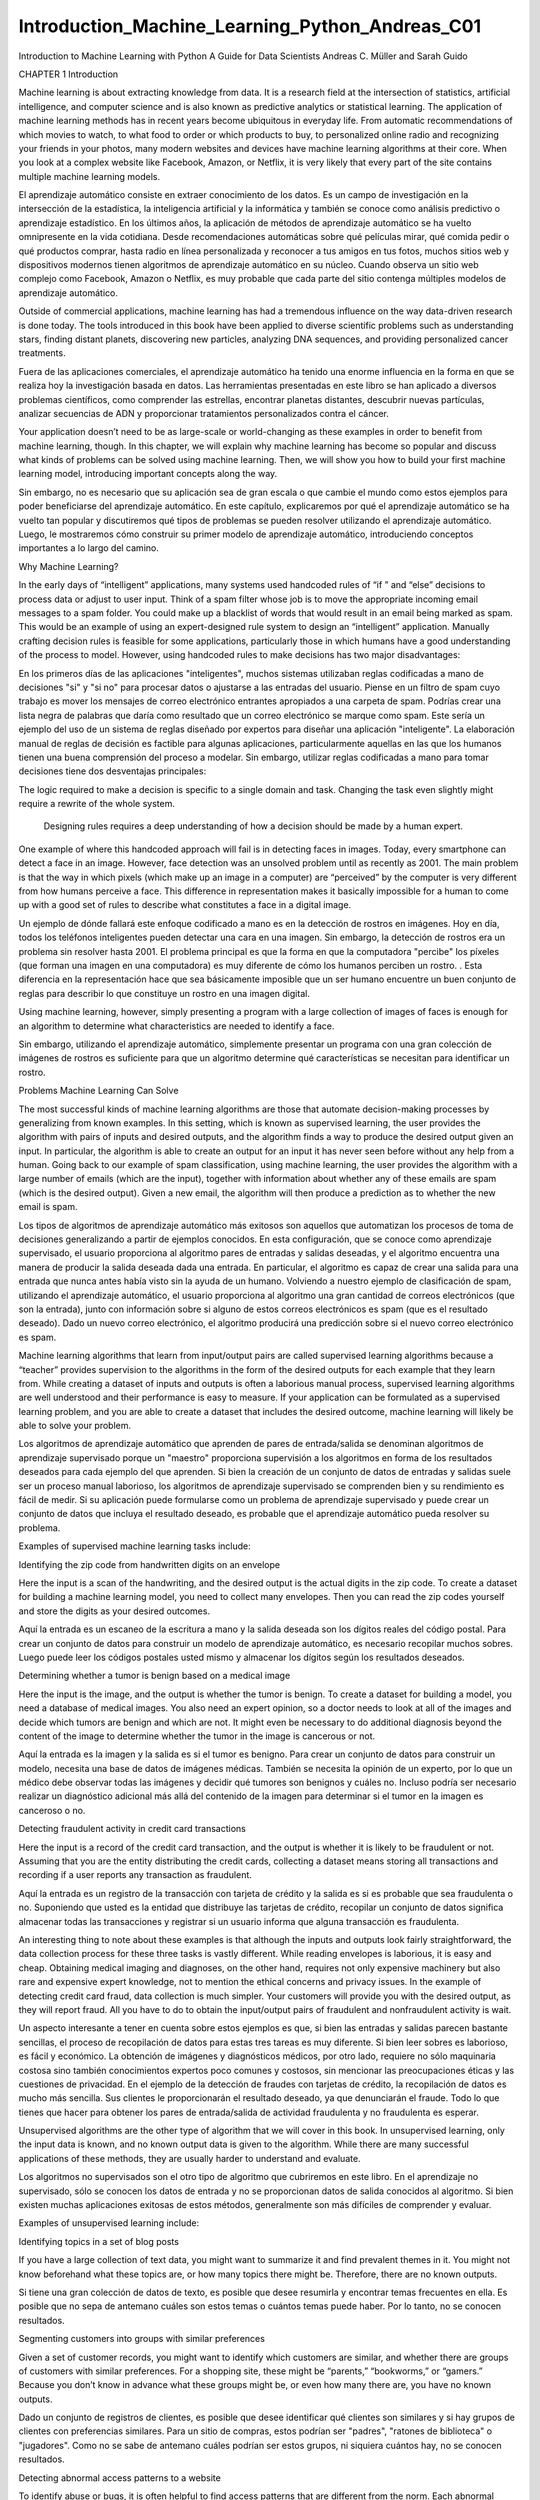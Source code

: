 Introduction_Machine_Learning_Python_Andreas_C01 	
================================================

Introduction to Machine Learning
with Python
A Guide for Data Scientists
Andreas C. Müller and Sarah Guido
			
			
		
CHAPTER 1
Introduction

Machine learning is about extracting knowledge from data. It is a research field at the intersection of statistics, artificial intelligence, and computer science and is also known as predictive analytics or statistical learning. The application of machine learning methods has in recent years become ubiquitous in everyday life. From automatic recommendations of which movies to watch, to what food to order or which products to buy, to personalized online radio and recognizing your friends in your photos, many modern websites and devices have machine learning algorithms at their core. When you look at a complex website like Facebook, Amazon, or Netflix, it is very likely that every part of the site contains multiple machine learning models.

El aprendizaje automático consiste en extraer conocimiento de los datos. Es un campo de investigación en la intersección de la estadística, la inteligencia artificial y la informática y también se conoce como análisis predictivo o aprendizaje estadístico. En los últimos años, la aplicación de métodos de aprendizaje automático se ha vuelto omnipresente en la vida cotidiana. Desde recomendaciones automáticas sobre qué películas mirar, qué comida pedir o qué productos comprar, hasta radio en línea personalizada y reconocer a tus amigos en tus fotos, muchos sitios web y dispositivos modernos tienen algoritmos de aprendizaje automático en su núcleo. Cuando observa un sitio web complejo como Facebook, Amazon o Netflix, es muy probable que cada parte del sitio contenga múltiples modelos de aprendizaje automático.


Outside of commercial applications, machine learning has had a tremendous influence on the way data-driven research is done today. The tools introduced in this book have been applied to diverse scientific problems such as understanding stars, finding distant planets, discovering new particles, analyzing DNA sequences, and providing personalized cancer treatments.

Fuera de las aplicaciones comerciales, el aprendizaje automático ha tenido una enorme influencia en la forma en que se realiza hoy la investigación basada en datos. Las herramientas presentadas en este libro se han aplicado a diversos problemas científicos, como comprender las estrellas, encontrar planetas distantes, descubrir nuevas partículas, analizar secuencias de ADN y proporcionar tratamientos personalizados contra el cáncer.


Your application doesn’t need to be as large-scale or world-changing as these examples in order to benefit from machine learning, though. In this chapter, we will explain why machine learning has become so popular and discuss what kinds of problems can be solved using machine learning. Then, we will show you how to build your first machine learning model, introducing important concepts along the way. 

Sin embargo, no es necesario que su aplicación sea de gran escala o que cambie el mundo como estos ejemplos para poder beneficiarse del aprendizaje automático. En este capítulo, explicaremos por qué el aprendizaje automático se ha vuelto tan popular y discutiremos qué tipos de problemas se pueden resolver utilizando el aprendizaje automático. Luego, le mostraremos cómo construir su primer modelo de aprendizaje automático, introduciendo conceptos importantes a lo largo del camino.


Why Machine Learning?

In the early days of “intelligent” applications, many systems used handcoded rules of “if ” and “else” decisions to process data or adjust to user input. Think of a spam filter whose job is to move the appropriate incoming email messages to a spam folder. You could make up a blacklist of words that would result in an email being marked as spam. This would be an example of using an expert-designed rule system to design an “intelligent” application. Manually crafting decision rules is feasible for some applications, particularly those in which humans have a good understanding of the process to model. However, using handcoded rules to make decisions has two major disadvantages:

En los primeros días de las aplicaciones "inteligentes", muchos sistemas utilizaban reglas codificadas a mano de decisiones "si" y "si no" para procesar datos o ajustarse a las entradas del usuario. Piense en un filtro de spam cuyo trabajo es mover los mensajes de correo electrónico entrantes apropiados a una carpeta de spam. Podrías crear una lista negra de palabras que daría como resultado que un correo electrónico se marque como spam. Este sería un ejemplo del uso de un sistema de reglas diseñado por expertos para diseñar una aplicación "inteligente". La elaboración manual de reglas de decisión es factible para algunas aplicaciones, particularmente aquellas en las que los humanos tienen una buena comprensión del proceso a modelar. Sin embargo, utilizar reglas codificadas a mano para tomar decisiones tiene dos desventajas principales:


The logic required to make a decision is specific to a single domain and task. Changing the task even slightly might require a rewrite of the whole system.

 Designing rules requires a deep understanding of how a decision should be made by a human expert.

One example of where this handcoded approach will fail is in detecting faces in images. Today, every smartphone can detect a face in an image. However, face detection was an unsolved problem until as recently as 2001. The main problem is that the way in which pixels (which make up an image in a computer) are “perceived” by the computer is very different from how humans perceive a face. This difference in representation makes it basically impossible for a human to come up with a good set of rules to describe what constitutes a face in a digital image.

Un ejemplo de dónde fallará este enfoque codificado a mano es en la detección de rostros en imágenes. Hoy en día, todos los teléfonos inteligentes pueden detectar una cara en una imagen. Sin embargo, la detección de rostros era un problema sin resolver hasta 2001. El problema principal es que la forma en que la computadora "percibe" los píxeles (que forman una imagen en una computadora) es muy diferente de cómo los humanos perciben un rostro. . Esta diferencia en la representación hace que sea básicamente imposible que un ser humano encuentre un buen conjunto de reglas para describir lo que constituye un rostro en una imagen digital.


Using machine learning, however, simply presenting a program with a large collection of images of faces is enough for an algorithm to determine what characteristics are needed to identify a face.

Sin embargo, utilizando el aprendizaje automático, simplemente presentar un programa con una gran colección de imágenes de rostros es suficiente para que un algoritmo determine qué características se necesitan para identificar un rostro.


Problems Machine Learning Can Solve

The most successful kinds of machine learning algorithms are those that automate decision-making processes by generalizing from known examples. In this setting, which is known as supervised learning, the user provides the algorithm with pairs of inputs and desired outputs, and the algorithm finds a way to produce the desired output given an input. In particular, the algorithm is able to create an output for an input it has never seen before without any help from a human. Going back to our example of spam classification, using machine learning, the user provides the algorithm with a large number of emails (which are the input), together with information about whether any of these emails are spam (which is the desired output). Given a new email, the algorithm will then produce a prediction as to whether the new email is spam.

Los tipos de algoritmos de aprendizaje automático más exitosos son aquellos que automatizan los procesos de toma de decisiones generalizando a partir de ejemplos conocidos. En esta configuración, que se conoce como aprendizaje supervisado, el usuario proporciona al algoritmo pares de entradas y salidas deseadas, y el algoritmo encuentra una manera de producir la salida deseada dada una entrada. En particular, el algoritmo es capaz de crear una salida para una entrada que nunca antes había visto sin la ayuda de un humano. Volviendo a nuestro ejemplo de clasificación de spam, utilizando el aprendizaje automático, el usuario proporciona al algoritmo una gran cantidad de correos electrónicos (que son la entrada), junto con información sobre si alguno de estos correos electrónicos es spam (que es el resultado deseado). Dado un nuevo correo electrónico, el algoritmo producirá una predicción sobre si el nuevo correo electrónico es spam.


Machine learning algorithms that learn from input/output pairs are called supervised learning algorithms because a “teacher” provides supervision to the algorithms in the form of the desired outputs for each example that they learn from. While creating a dataset of inputs and outputs is often a laborious manual process, supervised learning algorithms are well understood and their performance is easy to measure. If your application can be formulated as a supervised learning problem, and you are able to create a dataset that includes the desired outcome, machine learning will likely be able to solve your problem.

Los algoritmos de aprendizaje automático que aprenden de pares de entrada/salida se denominan algoritmos de aprendizaje supervisado porque un "maestro" proporciona supervisión a los algoritmos en forma de los resultados deseados para cada ejemplo del que aprenden. Si bien la creación de un conjunto de datos de entradas y salidas suele ser un proceso manual laborioso, los algoritmos de aprendizaje supervisado se comprenden bien y su rendimiento es fácil de medir. Si su aplicación puede formularse como un problema de aprendizaje supervisado y puede crear un conjunto de datos que incluya el resultado deseado, es probable que el aprendizaje automático pueda resolver su problema.


Examples of supervised machine learning tasks include:

Identifying the zip code from handwritten digits on an envelope 

Here the input is a scan of the handwriting, and the desired output is the actual digits in the zip code. To create a dataset for building a machine learning model, you need to collect many envelopes. Then you can read the zip codes yourself and store the digits as your desired outcomes.

Aquí la entrada es un escaneo de la escritura a mano y la salida deseada son los dígitos reales del código postal. Para crear un conjunto de datos para construir un modelo de aprendizaje automático, es necesario recopilar muchos sobres. Luego puede leer los códigos postales usted mismo y almacenar los dígitos según los resultados deseados.


Determining whether a tumor is benign based on a medical image 

Here the input is the image, and the output is whether the tumor is benign. To create a dataset for building a model, you need a database of medical images. You also need an expert opinion, so a doctor needs to look at all of the images and decide which tumors are benign and which are not. It might even be necessary to do additional diagnosis beyond the content of the image to determine whether the tumor in the image is cancerous or not.

Aquí la entrada es la imagen y la salida es si el tumor es benigno. Para crear un conjunto de datos para construir un modelo, necesita una base de datos de imágenes médicas. También se necesita la opinión de un experto, por lo que un médico debe observar todas las imágenes y decidir qué tumores son benignos y cuáles no. Incluso podría ser necesario realizar un diagnóstico adicional más allá del contenido de la imagen para determinar si el tumor en la imagen es canceroso o no.


Detecting fraudulent activity in credit card transactions

Here the input is a record of the credit card transaction, and the output is whether it is likely to be fraudulent or not. Assuming that you are the entity distributing the credit cards, collecting a dataset means storing all transactions and recording if a user reports any transaction as fraudulent.

Aquí la entrada es un registro de la transacción con tarjeta de crédito y la salida es si es probable que sea fraudulenta o no. Suponiendo que usted es la entidad que distribuye las tarjetas de crédito, recopilar un conjunto de datos significa almacenar todas las transacciones y registrar si un usuario informa que alguna transacción es fraudulenta.


An interesting thing to note about these examples is that although the inputs and outputs look fairly straightforward, the data collection process for these three tasks is vastly different. While reading envelopes is laborious, it is easy and cheap. Obtaining medical imaging and diagnoses, on the other hand, requires not only expensive machinery but also rare and expensive expert knowledge, not to mention the ethical concerns and privacy issues. In the example of detecting credit card fraud, data collection is much simpler. Your customers will provide you with the desired output, as they will report fraud. All you have to do to obtain the input/output pairs of fraudulent and nonfraudulent activity is wait.

Un aspecto interesante a tener en cuenta sobre estos ejemplos es que, si bien las entradas y salidas parecen bastante sencillas, el proceso de recopilación de datos para estas tres tareas es muy diferente. Si bien leer sobres es laborioso, es fácil y económico. La obtención de imágenes y diagnósticos médicos, por otro lado, requiere no sólo maquinaria costosa sino también conocimientos expertos poco comunes y costosos, sin mencionar las preocupaciones éticas y las cuestiones de privacidad. En el ejemplo de la detección de fraudes con tarjetas de crédito, la recopilación de datos es mucho más sencilla. Sus clientes le proporcionarán el resultado deseado, ya que denunciarán el fraude. Todo lo que tienes que hacer para obtener los pares de entrada/salida de actividad fraudulenta y no fraudulenta es esperar.


Unsupervised algorithms are the other type of algorithm that we will cover in this book. In unsupervised learning, only the input data is known, and no known output data is given to the algorithm. While there are many successful applications of these methods, they are usually harder to understand and evaluate.

Los algoritmos no supervisados ​​son el otro tipo de algoritmo que cubriremos en este libro. En el aprendizaje no supervisado, sólo se conocen los datos de entrada y no se proporcionan datos de salida conocidos al algoritmo. Si bien existen muchas aplicaciones exitosas de estos métodos, generalmente son más difíciles de comprender y evaluar.


Examples of unsupervised learning include:

Identifying topics in a set of blog posts

If you have a large collection of text data, you might want to summarize it and find prevalent themes in it. You might not know beforehand what these topics are, or how many topics there might be. Therefore, there are no known outputs.

Si tiene una gran colección de datos de texto, es posible que desee resumirla y encontrar temas frecuentes en ella. Es posible que no sepa de antemano cuáles son estos temas o cuántos temas puede haber. Por lo tanto, no se conocen resultados.


Segmenting customers into groups with similar preferences

Given a set of customer records, you might want to identify which customers are similar, and whether there are groups of customers with similar preferences. For a shopping site, these might be “parents,” “bookworms,” or “gamers.” Because you don’t know in advance what these groups might be, or even how many there are, you have no known outputs.

Dado un conjunto de registros de clientes, es posible que desee identificar qué clientes son similares y si hay grupos de clientes con preferencias similares. Para un sitio de compras, estos podrían ser "padres", "ratones de biblioteca" o "jugadores". Como no se sabe de antemano cuáles podrían ser estos grupos, ni siquiera cuántos hay, no se conocen resultados.


Detecting abnormal access patterns to a website

To identify abuse or bugs, it is often helpful to find access patterns that are different from the norm. Each abnormal pattern might be very different, and you might not have any recorded instances of abnormal behavior. Because in this example you only observe traffic, and you don’t know what constitutes normal and abnormal behavior, this is an unsupervised problem.

Para identificar abusos o errores, suele resultar útil encontrar patrones de acceso que sean diferentes de la norma. Cada patrón anormal puede ser muy diferente y es posible que no tenga ningún caso registrado de comportamiento anormal. Debido a que en este ejemplo sólo observa el tráfico y no sabe qué constituye un comportamiento normal y anormal, se trata de un problema no supervisado.


For both supervised and unsupervised learning tasks, it is important to have a representation of your input data that a computer can understand. Often it is helpful to think of your data as a table. Each data point that you want to reason about (each email, each customer, each transaction) is a row, and each property that describes that data point (say, the age of a customer or the amount or location of a transaction) is a column. You might describe users by their age, their gender, when they created an account, and how often they have bought from your online shop. You might describe the image of a tumor by the grayscale values of each pixel, or maybe by using the size, shape, and color of the tumor.

Tanto para las tareas de aprendizaje supervisadas como para las no supervisadas, es importante tener una representación de los datos de entrada que una computadora pueda entender. A menudo resulta útil pensar en los datos como una tabla. Cada punto de datos sobre el que desea razonar (cada correo electrónico, cada cliente, cada transacción) es una fila, y cada propiedad que describe ese punto de datos (por ejemplo, la edad de un cliente o el monto o ubicación de una transacción) es una columna. Puede describir a los usuarios por su edad, sexo, cuándo crearon una cuenta y con qué frecuencia compraron en su tienda en línea. Podría describir la imagen de un tumor mediante los valores de escala de grises de cada píxel, o tal vez utilizando el tamaño, la forma y el color del tumor.


Each entity or row here is known as a sample (or data point) in machine learning, while the columns—the properties that describe these entities—are called features.

Cada entidad o fila aquí se conoce como muestra (o punto de datos) en el aprendizaje automático, mientras que las columnas (las propiedades que describen estas entidades) se denominan características.


Later in this book we will go into more detail on the topic of building a good representation of your data, which is called feature extraction or feature engineering. You should keep in mind, however, that no machine learning algorithm will be able to make a prediction on data for which it has no information. For example, if the only feature that you have for a patient is their last name, no algorithm will be able to predict their gender. This information is simply not contained in your data. If you add another feature that contains the patient’s first name, you will have much better luck, as it is often possible to tell the gender by a person’s first name.

Más adelante en este libro entraremos en más detalles sobre el tema de crear una buena representación de sus datos, lo que se denomina extracción de características o ingeniería de características. Sin embargo, debes tener en cuenta que ningún algoritmo de aprendizaje automático podrá hacer una predicción sobre datos de los que no tiene información. Por ejemplo, si la única característica que tiene para un paciente es su apellido, ningún algoritmo podrá predecir su sexo. Esta información simplemente no está contenida en sus datos. Si agrega otra característica que contenga el nombre del paciente, tendrá mucha mejor suerte, ya que a menudo es posible saber el género por el nombre de una persona.


Knowing Your Task and Knowing Your Data

Quite possibly the most important part in the machine learning process is understanding the data you are working with and how it relates to the task you want to solve. It will not be effective to randomly choose an algorithm and throw your data at it. It is necessary to understand what is going on in your dataset before you begin building a model. Each algorithm is different in terms of what kind of data and what problem setting it works best for. While you are building a machine learning solution, you should answer, or at least keep in mind, the following questions:

Posiblemente la parte más importante del proceso de aprendizaje automático sea comprender los datos con los que está trabajando y cómo se relacionan con la tarea que desea resolver. No será efectivo elegir un algoritmo al azar y arrojarle sus datos. Es necesario comprender qué sucede en su conjunto de datos antes de comenzar a construir un modelo. Cada algoritmo es diferente en términos de qué tipo de datos y para qué configuración de problema funciona mejor. Mientras crea una solución de aprendizaje automático, debe responder, o al menos tener en cuenta, las siguientes preguntas:


• What question(s) am I trying to answer? Do I think the data collected can answer that question?

• What is the best way to phrase my question(s) as a machine learning problem?

• Have I collected enough data to represent the problem I want to solve?

• What features of the data did I extract, and will these enable the right predictions?

• How will I measure success in my application?

• How will the machine learning solution interact with other parts of my research or business product?

In a larger context, the algorithms and methods in machine learning are only one part of a greater process to solve a particular problem, and it is good to keep the big picture in mind at all times. Many people spend a lot of time building complex machine learning solutions, only to find out they don’t solve the right problem.

En un contexto más amplio, los algoritmos y métodos del aprendizaje automático son solo una parte de un proceso mayor para resolver un problema particular, y es bueno tener presente el panorama general en todo momento. Muchas personas dedican mucho tiempo a crear soluciones complejas de aprendizaje automático, sólo para descubrir que no resuelven el problema correcto.


When going deep into the technical aspects of machine learning (as we will in this book), it is easy to lose sight of the ultimate goals. While we will not discuss the questions listed here in detail, we still encourage you to keep in mind all the assumptions that you might be making, explicitly or implicitly, when you start building machine learning models.

Al profundizar en los aspectos técnicos del aprendizaje automático (como lo haremos en este libro), es fácil perder de vista los objetivos finales. Si bien no discutiremos las preguntas enumeradas aquí en detalle, le recomendamos que tenga en cuenta todas las suposiciones que podría estar haciendo, explícita o implícitamente, cuando comience a crear modelos de aprendizaje automático.


Why Python?

Python has become the lingua franca for many data science applications. It combines the power of general-purpose programming languages with the ease of use of domain-specific scripting languages like MATLAB or R. Python has libraries for data loading, visualization, statistics, natural language processing, image processing, and more. This vast toolbox provides data scientists with a large array of general- and special-purpose functionality. One of the main advantages of using Python is the ability to interact directly with the code, using a terminal or other tools like the Jupyter Notebook, which we’ll look at shortly. Machine learning and data analysis are fundamentally iterative processes, in which the data drives the analysis. It is essential for these processes to have tools that allow quick iteration and easy interaction.

Python se ha convertido en la lengua franca de muchas aplicaciones de ciencia de datos. Combina el poder de los lenguajes de programación de propósito general con la facilidad de uso de lenguajes de programación de dominios específicos como MATLAB o R. Python tiene bibliotecas para carga de datos, visualización, estadísticas, procesamiento de lenguaje natural, procesamiento de imágenes y más. Esta amplia caja de herramientas proporciona a los científicos de datos una amplia gama de funciones generales y especiales. Una de las principales ventajas de usar Python es la capacidad de interactuar directamente con el código, usando una terminal u otras herramientas como Jupyter Notebook, que veremos en breve. El aprendizaje automático y el análisis de datos son procesos fundamentalmente iterativos, en los que los datos impulsan el análisis. Es fundamental que estos procesos cuenten con herramientas que permitan una rápida iteración y una fácil interacción.


As a general-purpose programming language, Python also allows for the creation of complex graphical user interfaces (GUIs) and web services, and for integration into existing systems.

Como lenguaje de programación de propósito general, Python también permite la creación de interfaces gráficas de usuario (GUI) y servicios web complejos, y la integración en sistemas existentes.


scikit-learn

scikit-learn is an open source project, meaning that it is free to use and distribute, and anyone can easily obtain the source code to see what is going on behind the scenes. The scikit-learn project is constantly being developed and improved, and it has a very active user community. It contains a number of state-of-the-art machine learning algorithms, as well as comprehensive documentation about each algorithm. scikit-learn is a very popular tool, and the most prominent Python library for machine learning. It is widely used in industry and academia, and a wealth of tutorials and code snippets are available online. scikit-learn works well with a number of other scientific Python tools, which we will discuss later in this chapter.

scikit-learn es un proyecto de código abierto, lo que significa que su uso y distribución son gratuitos, y cualquiera puede obtener fácilmente el código fuente para ver qué sucede detrás de escena. El proyecto scikit-learn se desarrolla y mejora constantemente y cuenta con una comunidad de usuarios muy activa. Contiene una serie de algoritmos de aprendizaje automático de última generación, así como documentación completa sobre cada algoritmo. scikit-learn es una herramienta muy popular y la biblioteca de Python más destacada para el aprendizaje automático. Se utiliza ampliamente en la industria y el mundo académico, y hay una gran cantidad de tutoriales y fragmentos de código disponibles en línea. scikit-learn funciona bien con otras herramientas científicas de Python, que discutiremos más adelante en este capítulo.


While reading this, we recommend that you also browse the scikit-learn user guide and API documentation for additional details on and many more options for each algorithm. The online documentation is very thorough, and this book will provide you with all the prerequisites in machine learning to understand it in detail.

Mientras lee esto, le recomendamos que también consulte la guía del usuario de scikit-learn y la documentación de la API para obtener detalles adicionales y muchas más opciones para cada algoritmo. La documentación en línea es muy completa y este libro le proporcionará todos los requisitos previos del aprendizaje automático para comprenderlo en detalle.


Installing scikit-learn

scikit-learn depends on two other Python packages, NumPy and SciPy. For plotting and interactive development, you should also install matplotlib, IPython, and the Jupyter Notebook. We recommend using one of the following prepackaged Python distributions, which will provide the necessary packages:

scikit-learn depende de otros dos paquetes de Python, NumPy y SciPy. Para el trazado y el desarrollo interactivo, también debe instalar matplotlib, IPython y Jupyter Notebook. Recomendamos utilizar una de las siguientes distribuciones de Python empaquetadas, que proporcionarán los paquetes necesarios:


Anaconda

A Python distribution made for large-scale data processing, predictive analytics, and scientific computing. Anaconda comes with NumPy, SciPy, matplotlib, pandas, IPython, Jupyter Notebook, and scikit-learn. Available on Mac OS, Windows, and Linux, it is a very convenient solution and is the one we suggest for people without an existing installation of the scientific Python packages. Anaconda now also includes the commercial Intel MKL library for free. Using MKL (which is done automatically when Anaconda is installed) can give significant speed improvements for many algorithms in scikit-learn.

Una distribución de Python creada para el procesamiento de datos a gran escala, análisis predictivo e informática científica. Anaconda viene con NumPy, SciPy, matplotlib, pandas, IPython, Jupyter Notebook y scikit-learn. Disponible en Mac OS, Windows y Linux, es una solución muy conveniente y es la que sugerimos para las personas que no tienen una instalación existente de los paquetes científicos de Python. Anaconda ahora también incluye la biblioteca comercial Intel MKL de forma gratuita. El uso de MKL (que se realiza automáticamente cuando se instala Anaconda) puede brindar mejoras de velocidad significativas para muchos algoritmos en scikit-learn.


Enthought Canopy

Another Python distribution for scientific computing. This comes with NumPy, SciPy, matplotlib, pandas, and IPython, but the free version does not come with scikit-learn. If you are part of an academic, degree-granting institution, you can request an academic license and get free access to the paid subscription version of Enthought Canopy. Enthought Canopy is available for Python 2.7.x, and works on Mac OS, Windows, and Linux.

Otra distribución de Python para informática científica. Viene con NumPy, SciPy, matplotlib, pandas e IPython, pero la versión gratuita no viene con scikit-learn. Si forma parte de una institución académica que otorga títulos, puede solicitar una licencia académica y obtener acceso gratuito a la versión de suscripción paga de Enthink Canopy. Enthink Canopy está disponible para Python 2.7.x y funciona en Mac OS, Windows y Linux.


Python(x,y)

A free Python distribution for scientific computing, specifically for Windows. Python(x,y) comes with NumPy, SciPy, matplotlib, pandas, IPython, and scikit-learn.

If you already have a Python installation set up, you can use pip to install all of these packages:

$ pip install numpy scipy matplotlib ipython scikit-learn pandas pillow

For the tree visualizations in Chapter 2, you also need the graphviz packages; see the accompanying code for instructions.

Essential Libraries and Tools

Understanding what scikit-learn is and how to use it is important, but there are a few other libraries that will enhance your experience. scikit-learn is built on top of the NumPy and SciPy scientific Python libraries. In addition to NumPy and SciPy, we will be using pandas and matplotlib. We will also introduce the Jupyter Notebook, which is a browser-based interactive programming environment. Briefly, here is what you should know about these tools in order to get the most out of scikit-learn.1

Es importante comprender qué es scikit-learn y cómo usarlo, pero existen algunas otras bibliotecas que mejorarán su experiencia. scikit-learn se basa en las bibliotecas científicas de Python NumPy y SciPy. Además de NumPy y SciPy, usaremos pandas y matplotlib. También presentaremos Jupyter Notebook, que es un entorno de programación interactivo basado en navegador. Brevemente, esto es lo que debe saber sobre estas herramientas para aprovechar al máximo scikit-learn.1


Jupyter Notebook

The Jupyter Notebook is an interactive environment for running code in the browser. It is a great tool for exploratory data analysis and is widely used by data scientists. While the Jupyter Notebook supports many programming languages, we only need the Python support. The Jupyter Notebook makes it easy to incorporate code, text, and images, and all of this book was in fact written as a Jupyter Notebook. All of the code examples we include can be downloaded from GitHub.

Jupyter Notebook es un entorno interactivo para ejecutar código en el navegador. Es una gran herramienta para el análisis de datos exploratorio y es ampliamente utilizada por los científicos de datos. Si bien Jupyter Notebook admite muchos lenguajes de programación, solo necesitamos compatibilidad con Python. Jupyter Notebook facilita la incorporación de código, texto e imágenes y, de hecho, todo este libro fue escrito como un Jupyter Notebook. Todos los ejemplos de código que incluimos se pueden descargar desde GitHub.



NumPy

NumPy is one of the fundamental packages for scientific computing in Python. It contains functionality for multidimensional arrays, high-level mathematical functions such as linear algebra operations and the Fourier transform, and pseudorandom number generators.

NumPy es uno de los paquetes fundamentales para la informática científica en Python. Contiene funcionalidad para matrices multidimensionales, funciones matemáticas de alto nivel como operaciones de álgebra lineal y la transformada de Fourier, y generadores de números pseudoaleatorios.


In scikit-learn, the NumPy array is the fundamental data structure. scikit-learn takes in data in the form of NumPy arrays. Any data you’re using will have to be converted to a NumPy array. The core functionality of NumPy is the ndarray class, a multidimensional (n-dimensional) array. All elements of the array must be of the same type. A NumPy array looks like this:

En scikit-learn, la matriz NumPy es la estructura de datos fundamental. scikit-learn toma datos en forma de matrices NumPy. Cualquier dato que esté utilizando deberá convertirse a una matriz NumPy. La funcionalidad principal de NumPy es la clase ndarray, una matriz multidimensional (n-dimensional). Todos los elementos de la matriz deben ser del mismo tipo. Una matriz NumPy se ve así:


1 If you are unfamiliar with NumPy or matplotlib, we recommend reading the first chapter of the SciPy Lecture Notes.

In[1]:

import numpy as np
x = np.array([[1, 2, 3], [4, 5, 6]])
print("x:\n{}".format(x))

Out[1]:
x:
[[1 2 3]
[4 5 6]]

We will be using NumPy a lot in this book, and we will refer to objects of the NumPy ndarray class as “NumPy arrays” or just “arrays.”

Usaremos mucho NumPy en este libro y nos referiremos a los objetos de la clase ndarray NumPy como "matrices NumPy" o simplemente "matrices".


SciPy

SciPy is a collection of functions for scientific computing in Python. It provides, among other functionality, advanced linear algebra routines, mathematical function optimization, signal processing, special mathematical functions, and statistical distributions. scikit-learn draws from SciPy’s collection of functions for implementing its algorithms. The most important part of SciPy for us is scipy.sparse: this provides sparse matrices, which are another representation that is used for data in scikit-learn. Sparse matrices are used whenever we want to store a 2D array that contains mostly zeros:

SciPy es una colección de funciones para informática científica en Python. Proporciona, entre otras funciones, rutinas avanzadas de álgebra lineal, optimización de funciones matemáticas, procesamiento de señales, funciones matemáticas especiales y distribuciones estadísticas. scikit-learn se basa en la colección de funciones de SciPy para implementar sus algoritmos. La parte más importante de SciPy para nosotros es scipy.sparse: proporciona matrices dispersas, que son otra representación que se utiliza para los datos en scikit-learn. Las matrices dispersas se utilizan siempre que queremos almacenar una matriz 2D que contiene principalmente ceros:


In[2]:
from scipy import sparse
# Create a 2D NumPy array with a diagonal of ones, and zeros everywhere else
eye = np.eye(4)
print("NumPy array:\n{}".format(eye))

Out[2]:
NumPy array:
[[ 1. 0. 0.
[ 0. 1. 0.
[ 0. 0. 1.
[ 0. 0. 0.
0.]
0.]
0.]
1.]]

In[3]:
# Convert the NumPy array to a SciPy sparse matrix in CSR format
# Only the nonzero entries are stored
sparse_matrix = sparse.csr_matrix(eye)
print("\nSciPy sparse CSR matrix:\n{}".format(sparse_matrix))

Out[3]:
SciPy sparse CSR matrix:
(0, 0)
1.0
(1, 1)
1.0
(2, 2)
1.0
(3, 3)
1.0

Usually it is not possible to create dense representations of sparse data (as they would not fit into memory), so we need to create sparse representations directly. Here is a way to create the same sparse matrix as before, using the COO format:

Normalmente no es posible crear representaciones densas de datos dispersos (ya que no caben en la memoria), por lo que necesitamos crear representaciones dispersas directamente. Aquí hay una manera de crear la misma matriz dispersa que antes, usando el formato COO:


In[4]:
data = np.ones(4)
row_indices = np.arange(4)
col_indices = np.arange(4)
eye_coo = sparse.coo_matrix((data, (row_indices, col_indices)))
print("COO representation:\n{}".format(eye_coo))

Out[4]:
COO representation:
(0, 0)
1.0
(1, 1)
1.0
(2, 2)
1.0
(3, 3)
1.0

More details on SciPy sparse matrices can be found in the SciPy Lecture Notes. 

matplotlib

matplotlib is the primary scientific plotting library in Python. It provides functions for making publication-quality visualizations such as line charts, histograms, scatter plots, and so on. Visualizing your data and different aspects of your analysis can give you important insights, and we will be using matplotlib for all our visualizations. When working inside the Jupyter Notebook, you can show figures directly in the browser by using the %matplotlib notebook and %matplotlib inline commands. We recommend using %matplotlib notebook, which provides an interactive environment (though we are using %matplotlib inline to produce this book). For example, this code produces the plot in Figure 1-1:

matplotlib es la principal biblioteca de trazado científico en Python. Proporciona funciones para realizar visualizaciones con calidad de publicación, como gráficos de líneas, histogramas, diagramas de dispersión, etc. Visualizar sus datos y diferentes aspectos de su análisis puede brindarle información importante y usaremos matplotlib para todas nuestras visualizaciones. Cuando trabaja dentro de Jupyter Notebook, puede mostrar figuras directamente en el navegador utilizando los comandos %matplotlib notebook y %matplotlib en línea. Recomendamos usar %matplotlib notebook, que proporciona un entorno interactivo (aunque estamos usando %matplotlib en línea para producir este libro). Por ejemplo, este código produce el gráfico de la Figura 1-1:


In[5]:
%matplotlib inline
import matplotlib.pyplot as plt
# Generate a sequence of numbers from -10 to 10 with 100 steps in between
x = np.linspace(-10, 10, 100)
# Create a second array using sine
y = np.sin(x)
# The plot function makes a line chart of one array against another
plt.plot(x, y, marker="x")


Figure 1-1. Simple line plot of the sine function using matplotlib

pandas

pandas is a Python library for data wrangling and analysis. It is built around a data structure called the DataFrame that is modeled after the R DataFrame. Simply put, a pandas DataFrame is a table, similar to an Excel spreadsheet. pandas provides a great range of methods to modify and operate on this table; in particular, it allows SQL-like queries and joins of tables. In contrast to NumPy, which requires that all entries in an array be of the same type, pandas allows each column to have a separate type (for example, integers, dates, floating-point numbers, and strings). Another valuable tool provided by pandas is its ability to ingest from a great variety of file formats and data‐bases, like SQL, Excel files, and comma-separated values (CSV) files. Going into detail about the functionality of pandas is out of the scope of this book. However, Python for Data Analysis by Wes McKinney (O’Reilly, 2012) provides a great guide. Here is a small example of creating a DataFrame using a dictionary:

pandas es una biblioteca de Python para la manipulación y el análisis de datos. Está construido alrededor de una estructura de datos llamada DataFrame que se modela a partir del R DataFrame. En pocas palabras, un DataFrame de pandas es una tabla, similar a una hoja de cálculo de Excel. pandas proporciona una gran variedad de métodos para modificar y operar en esta tabla; en particular, permite consultas similares a SQL y uniones de tablas. A diferencia de NumPy, que requiere que todas las entradas de una matriz sean del mismo tipo, pandas permite que cada columna tenga un tipo independiente (por ejemplo, números enteros, fechas, números de punto flotante y cadenas). Otra herramienta valiosa proporcionada por pandas es su capacidad para ingerir desde una gran variedad de formatos de archivos y bases de datos, como archivos SQL, Excel y archivos de valores separados por comas (CSV). Entrar en detalles sobre la funcionalidad de los pandas está fuera del alcance de este libro. Sin embargo, Python para análisis de datos de Wes McKinney (O'Reilly, 2012) proporciona una excelente guía. Aquí hay un pequeño ejemplo de cómo crear un DataFrame usando un diccionario:


In[6]:
import pandas as pd
from IPython.display import display

# create a simple dataset of people
data = {'Name': ["John", "Anna", "Peter", "Linda"],
'Location' : ["New York", "Paris", "Berlin", "London"],
'Age' : [24, 13, 53, 33]
}

data_pandas = pd.DataFrame(data)
# IPython.display allows "pretty printing" of dataframes
# in the Jupyter notebook
display(data_pandas)

This produces the following output:

Age Location Name
0 24 New York John
1 13ParisAnna
2 53BerlinPeter
3 33LondonLinda

There are several possible ways to query this table. For example:

In[7]:
# Select all rows that have an age column greater than 30
display(data_pandas[data_pandas.Age > 30])

This produces the following result:

Age Location Name
2 53 Berlin
Peter
3 33
London
Linda

mglearn

This book comes with accompanying code, which you can find on GitHub. The accompanying code includes not only all the examples shown in this book, but also the mglearn library. This is a library of utility functions we wrote for this book, so that we don’t clutter up our code listings with details of plotting and data loading. If you’re interested, you can look up all the functions in the repository, but the details of the mglearn module are not really important to the material in this book. If you see a call to mglearn in the code, it is usually a way to make a pretty picture quickly, or to get our hands on some interesting data. If you run the notebooks published on Git‐Hub, the mglearn package is already in the right place and you don’t have to worry about it. If you want to call mglearn functions from any other place, the easiest way to install it is by calling pip install mglearn.

Este libro viene con un código adjunto, que puede encontrar en GitHub. El código adjunto incluye no solo todos los ejemplos que se muestran en este libro, sino también la biblioteca mglearn. Esta es una biblioteca de funciones de utilidad que escribimos para este libro, para no saturar nuestras listas de códigos con detalles de trazado y carga de datos. Si está interesado, puede buscar todas las funciones en el repositorio, pero los detalles del módulo mglearn no son realmente importantes para el material de este libro. Si ve una llamada a mglearn en el código, generalmente es una forma de crear una imagen bonita rápidamente o de tener en nuestras manos algunos datos interesantes. Si ejecuta los cuadernos publicados en Git‐Hub, el paquete mglearn ya está en el lugar correcto y no tiene que preocuparse por ello. Si desea llamar a funciones mglearn desde cualquier otro lugar, la forma más sencilla de instalarlas es llamando a pip install mglearn.



Throughout the book we make ample use of NumPy, matplotlib and pandas. All the code will assume the following imports:

import numpy as np
import matplotlib.pyplot as plt
import pandas as pd
import mglearn
from IPython.display import display

We also assume that you will run the code in a Jupyter Notebook with the %matplotlib notebook or %matplotlib inline magic enabled to show plots. If you are not using the notebook or these magic commands, you will have to call plt.show to actually show any of the figures.

También asumimos que ejecutará el código en un Jupyter Notebook con el cuaderno %matplotlib o la magia en línea %matplotlib habilitada para mostrar gráficos. Si no está utilizando el cuaderno o estos comandos mágicos, tendrá que llamar a plt.show para mostrar cualquiera de las figuras.


Python 2 Versus Python 3

There are two major versions of Python that are widely used at the moment: Python 2 (more precisely, 2.7) and Python 3 (with the latest release being 3.5 at the time of writing). This sometimes leads to some confusion. Python 2 is no longer actively developed, but because Python 3 contains major changes, Python 2 code usually does not run on Python 3. If you are new to Python, or are starting a new project from scratch, we highly recommend using the latest version of Python 3 without changes. If you have a large codebase that you rely on that is written for Python 2, you are excused from upgrading for now. However, you should try to migrate to Python 3 as soon as possible. When writing any new code, it is for the most part quite easy to write code that runs under Python 2 and Python 3. 2 If you don’t have to interface with legacy software, you should definitely use Python 3. All the code in this book is written in a way that works for both versions. However, the exact output might differ slightly under Python 2.

Versions Used in this Book

We are using the following versions of the previously mentioned libraries in this book:

In[8]:
import sys
print("Python version: {}".format(sys.version))

import pandas as pd
print("pandas version: {}".format(pd.__version__))

import matplotlib
print("matplotlib version: {}".format(matplotlib.__version__))

import numpy as np
print("NumPy version: {}".format(np.__version__))

import scipy as sp
print("SciPy version: {}".format(sp.__version__))

import IPython
print("IPython version: {}".format(IPython.__version__))

import sklearn
print("scikit-learn version: {}".format(sklearn.__version__))

Out[8]:
Python version: 3.5.2 |Continuum Analytics, Inc.| (default,
Jul 2 2016, 17:53:06)
[GCC 4.4.7 20120313 (Red Hat 4.4.7-1)]
pandas version: 0.20.1
matplotlib version: 2.0.1
NumPy version: 1.12.1
SciPy version: 0.19.0
IPython version: 5.1.0
scikit-learn version: 0.19

While it is not important to match these versions exactly, you should have a version of scikit-learn that is as least as recent as the one we used.

Now that we have everything set up, let’s dive into our first application of machine
learning.

This book assumes that you have version 0.18 or later of scikit-learn. The model_selection module was added in 0.18, and if you use an earlier version of scikit-learn, you will need to adjust the imports from this module.

A First Application: Classifying Iris Species

In this section, we will go through a simple machine learning application and create our first model. In the process, we will introduce some core concepts and terms. Let’s assume that a hobby botanist is interested in distinguishing the species of some iris flowers that she has found. She has collected some measurements associated with each iris: the length and width of the petals and the length and width of the sepals, all measured in centimeters (see Figure 1-2).

En esta sección, analizaremos una aplicación simple de aprendizaje automático y crearemos nuestro primer modelo. En el proceso, introduciremos algunos conceptos y términos básicos. Supongamos que un botánico aficionado está interesado en distinguir las especies de algunas flores de iris que ha encontrado. Ha recopilado algunas medidas asociadas con cada iris: el largo y ancho de los pétalos y el largo y ancho de los sépalos, todos medidos en centímetros (ver Figura 1-2).



She also has the measurements of some irises that have been previously identified by an expert botanist as belonging to the species setosa, versicolor, or virginica. For these measurements, she can be certain of which species each iris belongs to. Let’s assume that these are the only species our hobby botanist will encounter in the wild.

También tiene las medidas de unos iris que han sido previamente identificados por un experto botánico como pertenecientes a las especies setosa, versicolor o virginica. Para estas mediciones, puede estar segura de a qué especie pertenece cada iris. Supongamos que estas son las únicas especies que nuestro botánico aficionado encontrará en la naturaleza.

Our goal is to build a machine learning model that can learn from the measurements of these irises whose species is known, so that we can predict the species for a new iris.

Nuestro objetivo es construir un modelo de aprendizaje automático que pueda aprender de las mediciones de estos iris cuyas especies se conocen, de modo que podamos predecir las especies de un nuevo iris.



Figure 1-2. Parts of the iris flower

Because we have measurements for which we know the correct species of iris, this is a supervised learning problem. In this problem, we want to predict one of several options (the species of iris). This is an example of a classification problem. The possible outputs (different species of irises) are called classes. Every iris in the dataset belongs to one of three classes, so this problem is a three-class classification problem. 

Debido a que tenemos mediciones para las cuales conocemos la especie correcta de iris, este es un problema de aprendizaje supervisado. En este problema, queremos predecir una de varias opciones (la especie de iris). Este es un ejemplo de un problema de clasificación. Las posibles salidas (diferentes especies de lirios) se denominan clases. Cada iris del conjunto de datos pertenece a una de tres clases, por lo que este problema es un problema de clasificación de tres clases.


The desired output for a single data point (an iris) is the species of this flower. For a particular data point, the species it belongs to is called its label.

El resultado deseado para un único punto de datos (un iris) es la especie de esta flor. Para un punto de datos en particular, la especie a la que pertenece se denomina etiqueta.


Meet the Data

The data we will use for this example is the Iris dataset, a classical dataset in machine learning and statistics. It is included in scikit-learn in the datasets module. We can load it by calling the load_iris function:

Los datos que utilizaremos para este ejemplo son el conjunto de datos Iris, un conjunto de datos clásico en aprendizaje automático y estadística. Está incluido en scikit-learn en el módulo de conjuntos de datos. Podemos cargarlo llamando a la función load_iris:


In[9]:
from sklearn.datasets import load_iris
iris_dataset = load_iris()

The iris object that is returned by load_iris is a Bunch object, which is very similar to a dictionary. It contains keys and values:

In[10]:
print("Keys of iris_dataset: \n{}".format(iris_dataset.keys()))

Out[10]:
Keys of iris_dataset:
dict_keys(['target_names', 'feature_names', 'DESCR', 'data', 'target'])

The value of the key DESCR is a short description of the dataset. We show the beginning of the description here (feel free to look up the rest yourself):

In[11]:
print(iris_dataset['DESCR'][:193] + "\n...")
Out[11]:
Iris Plants Database
====================

Notes
----
Data Set Characteristics:
:Number of Instances: 150 (50 in each of three classes)
:Number of Attributes: 4 numeric, predictive att
...
----

The value of the key target_names is an array of strings, containing the species of flower that we want to predict:

El valor de la clave target_names es una matriz de cadenas que contiene la especie de flor que queremos predecir:


In[12]:
print("Target names: {}".format(iris_dataset['target_names']))

Out[12]:
Target names: ['setosa' 'versicolor' 'virginica']

The value of feature_names is a list of strings, giving the description of each feature:

In[13]:
print("Feature names: \n{}".format(iris_dataset['feature_names']))

Out[13]:
Feature names:
['sepal length (cm)', 'sepal width (cm)', 'petal length (cm)',
'petal width (cm)']

The data itself is contained in the target and data fields. data contains the numeric measurements of sepal length, sepal width, petal length, and petal width in a NumPy array:

In[14]:
print("Type of data: {}".format(type(iris_dataset['data'])))

Out[14]:
Type of data: <class 'numpy.ndarray'>

The rows in the data array correspond to flowers, while the columns represent the four measurements that were taken for each flower:

In[15]:
print("Shape of data: {}".format(iris_dataset['data'].shape))

Out[15]:
Shape of data: (150, 4)

We see that the array contains measurements for 150 different flowers. Remember that the individual items are called samples in machine learning, and their properties are called features. The shape of the data array is the number of samples multiplied by the number of features. This is a convention in scikit-learn, and your data will always be assumed to be in this shape. Here are the feature values for the first five samples:

Vemos que el conjunto contiene medidas para 150 flores diferentes. Recuerde que los elementos individuales se denominan muestras en el aprendizaje automático y sus propiedades se denominan características. La forma de la matriz de datos es el número de muestras multiplicado por el número de características. Esta es una convención en scikit-learn y siempre se asumirá que sus datos tienen esta forma. Estos son los valores de las características de las primeras cinco muestras:


In[16]:
print("First five rows of data:\n{}".format(iris_dataset['data'][:5]))

Out[16]:
First five rows of data:
[[ 5.1 3.5 1.4 0.2]
[ 4.9 3.
1.4 0.2]
[ 4.7 3.2 1.3 0.2]
[ 4.6 3.1 1.5 0.2]
[ 5.
3.6 1.4 0.2]]

From this data, we can see that all of the first five flowers have a petal width of 0.2 cm and that the first flower has the longest sepal, at 5.1 cm.

The target array contains the species of each of the flowers that were measured, also
as a NumPy array:

In[17]:
print("Type of target: {}".format(type(iris_dataset['target'])))

Out[17]:
Type of target: <class 'numpy.ndarray'>

target is a one-dimensional array, with one entry per flower:

In[18]:
print("Shape of target: {}".format(iris_dataset['target'].shape))

Out[18]:
Shape of target: (150,)

The species are encoded as integers from 0 to 2:

In[19]:
print("Target:\n{}".format(iris_dataset['target']))

Out[19]:

Target:
[0 0 0 0 0 0 0 0 0 0 0 0 0 0 0 0 0 0 0 0 0 0 0 0 0 0 0 0 0 0 0 0 0 0 0 0 0
0 0 0 0 0 0 0 0 0 0 0 0 0 1 1 1 1 1 1 1 1 1 1 1 1 1 1 1 1 1 1 1 1 1 1 1 1
1 1 1 1 1 1 1 1 1 1 1 1 1 1 1 1 1 1 1 1 1 1 1 1 1 1 2 2 2 2 2 2 2 2 2 2 2
2 2 2 2 2 2 2 2 2 2 2 2 2 2 2 2 2 2 2 2 2 2 2 2 2 2 2 2 2 2 2 2 2 2 2 2 2
2 2]

The meanings of the numbers are given by the iris['target_names'] array: 0 means setosa, 1 means versicolor, and 2 means virginica.

Measuring Success: Training and Testing Data

We want to build a machine learning model from this data that can predict the species of iris for a new set of measurements. But before we can apply our model to new measurements, we need to know whether it actually works—that is, whether we should trust its predictions.

Queremos construir un modelo de aprendizaje automático a partir de estos datos que pueda predecir las especies de iris para un nuevo conjunto de mediciones. Pero antes de que podamos aplicar nuestro modelo a nuevas mediciones, necesitamos saber si realmente funciona, es decir, si debemos confiar en sus predicciones.



Unfortunately, we cannot use the data we used to build the model to evaluate it. This is because our model can always simply remember the whole training set, and will therefore always predict the correct label for any point in the training set. This “remembering” does not indicate to us whether our model will generalize well (in other words, whether it will also perform well on new data).

Lamentablemente, no podemos utilizar los datos que utilizamos para construir el modelo para evaluarlo. Esto se debe a que nuestro modelo siempre puede recordar simplemente todo el conjunto de entrenamiento y, por lo tanto, siempre predecirá la etiqueta correcta para cualquier punto del conjunto de entrenamiento. Este "recordar" no nos indica si nuestro modelo se generalizará bien (en otras palabras, si también funcionará bien con datos nuevos).


To assess the model’s performance, we show it new data (data that it hasn’t seen before) for which we have labels. This is usually done by splitting the labeled data we have collected (here, our 150 flower measurements) into two parts. One part of the data is used to build our machine learning model, and is called the training data or training set. The rest of the data will be used to assess how well the model works; this is called the test data, test set, or hold-out set.

Para evaluar el rendimiento del modelo, le mostramos datos nuevos (datos que no ha visto antes) para los cuales tenemos etiquetas. Esto generalmente se hace dividiendo los datos etiquetados que hemos recopilado (aquí, nuestras 150 medidas de flores) en dos partes. Una parte de los datos se utiliza para construir nuestro modelo de aprendizaje automático y se denomina datos de entrenamiento o conjunto de entrenamiento. El resto de los datos se utilizará para evaluar qué tan bien funciona el modelo; esto se denomina datos de prueba, conjunto de prueba o conjunto de reserva.


scikit-learn contains a function that shuffles the dataset and splits it for you: the train_test_split function. This function extracts 75% of the rows in the data as the training set, together with the corresponding labels for this data. The remaining 25% of the data, together with the remaining labels, is declared as the test set. Deciding how much data you want to put into the training and the test set respectively is somewhat arbitrary, but using a test set containing 25% of the data is a good rule of thumb.

scikit-learn contiene una función que mezcla el conjunto de datos y lo divide por usted: la función train_test_split. Esta función extrae el 75% de las filas de los datos como conjunto de entrenamiento, junto con las etiquetas correspondientes para estos datos. El 25% restante de los datos, junto con las etiquetas restantes, se declara como conjunto de prueba. Decidir cuántos datos desea incluir en el conjunto de entrenamiento y de prueba respectivamente es algo arbitrario, pero usar un conjunto de prueba que contenga el 25% de los datos es una buena regla general.


In scikit-learn, data is usually denoted with a capital X, while labels are denoted by a lowercase y. This is inspired by the standard formulation f(x)=y in mathematics, where x is the input to a function and y is the output. Following more conventions from mathematics, we use a capital X because the data is a two-dimensional array (a matrix) and a lowercase y because the target is a one-dimensional array (a vector).

En scikit-learn, los datos generalmente se indican con una X mayúscula, mientras que las etiquetas se indican con una y minúscula. Esto está inspirado en la formulación estándar f(x)=y en matemáticas, donde x es la entrada de una función e y es la salida. Siguiendo más convenciones de las matemáticas, usamos una X mayúscula porque los datos son una matriz bidimensional (una matriz) y una y minúscula porque el objetivo es una matriz unidimensional (un vector).


Let’s call train_test_split on our data and assign the outputs using this nomenclature:

In[20]:

from sklearn.model_selection import train_test_split
X_train, X_test, y_train, y_test = train_test_split(
iris_dataset['data'], iris_dataset['target'], random_state=0)

Before making the split, the train_test_split function shuffles the dataset using a pseudorandom number generator. If we just took the last 25% of the data as a test set, all the data points would have the label 2, as the data points are sorted by the label (see the output for iris['target'] shown earlier). Using a test set containing only one of the three classes would not tell us much about how well our model generalizes, so we shuffle our data to make sure the test data contains data from all classes.

Antes de realizar la división, la función train_test_split mezcla el conjunto de datos utilizando un generador de números pseudoaleatorios. Si simplemente tomamos el último 25% de los datos como conjunto de prueba, todos los puntos de datos tendrían la etiqueta 2, ya que los puntos de datos están ordenados por la etiqueta (consulte el resultado de iris['target'] mostrado anteriormente). Usar un conjunto de prueba que contenga solo una de las tres clases no nos dirá mucho sobre qué tan bien se generaliza nuestro modelo, por lo que mezclamos nuestros datos para asegurarnos de que los datos de prueba contengan datos de todas las clases.


To make sure that we will get the same output if we run the same function several times, we provide the pseudorandom number generator with a fixed seed using the random_state parameter. This will make the outcome deterministic, so this line will always have the same outcome. We will always fix the random_state in this way when using randomized procedures in this book.

Para asegurarnos de que obtendremos el mismo resultado si ejecutamos la misma función varias veces, proporcionamos al generador de números pseudoaleatorios una semilla fija utilizando el parámetro random_state. Esto hará que el resultado sea determinista, por lo que esta línea siempre tendrá el mismo resultado. Siempre arreglaremos el estado_aleatorio de esta manera cuando utilicemos procedimientos aleatorios en este libro.


The output of the train_test_split function is X_train, X_test, y_train, and y_test, which are all NumPy arrays. X_train contains 75% of the rows of the dataset, and X_test contains the remaining 25%:

In[21]:
print("X_train shape: {}".format(X_train.shape))
print("y_train shape: {}".format(y_train.shape))

Out[21]:
X_train shape: (112, 4)
y_train shape: (112,)

In[22]:
print("X_test shape: {}".format(X_test.shape))
print("y_test shape: {}".format(y_test.shape))

Out[22]:
X_test shape: (38, 4)
y_test shape: (38,)

First Things First: Look at Your Data

Before building a machine learning model it is often a good idea to inspect the data, to see if the task is easily solvable without machine learning, or if the desired information might not be contained in the data.

Antes de construir un modelo de aprendizaje automático, suele ser una buena idea inspeccionar los datos para ver si la tarea se puede resolver fácilmente sin el aprendizaje automático o si la información deseada podría no estar contenida en los datos.


Additionally, inspecting your data is a good way to find abnormalities and peculiarities. Maybe some of your irises were measured using inches and not centimeters, for example. In the real world, inconsistencies in the data and unexpected measurements are very common.

Además, inspeccionar sus datos es una buena forma de encontrar anomalías y peculiaridades. Quizás algunos de tus iris se midieron en pulgadas y no en centímetros, por ejemplo. En el mundo real, las inconsistencias en los datos y las mediciones inesperadas son muy comunes.


One of the best ways to inspect data is to visualize it. One way to do this is by using a scatter plot. A scatter plot of the data puts one feature along the x-axis and another along the y-axis, and draws a dot for each data point. Unfortunately, computer screens have only two dimensions, which allows us to plot only two (or maybe three) features at a time. It is difficult to plot datasets with more than three features this way.

Una de las mejores formas de inspeccionar datos es visualizarlos. Una forma de hacerlo es mediante el uso de un diagrama de dispersión. Un diagrama de dispersión de los datos coloca una característica a lo largo del eje x y otra a lo largo del eje y, y dibuja un punto para cada punto de datos. Desafortunadamente, las pantallas de computadora tienen sólo dos dimensiones, lo que nos permite trazar sólo dos (o tal vez tres) características a la vez. Es difícil trazar conjuntos de datos con más de tres características de esta manera.


One way around this problem is to do a pair plot, which looks at all possible pairs of features. If you have a small number of features, such as the four we have here, this is quite reasonable. You should keep in mind, however, that a pair plot does not show the interaction of all of features at once, so some interesting aspects of the data may not be revealed when visualizing it this way.

Una forma de solucionar este problema es realizar un gráfico de pares, que analice todos los pares posibles de características. Si tiene una pequeña cantidad de funciones, como las cuatro que tenemos aquí, esto es bastante razonable. Sin embargo, debe tener en cuenta que un gráfico de pares no muestra la interacción de todas las características a la vez, por lo que es posible que algunos aspectos interesantes de los datos no se revelen al visualizarlos de esta manera.


Figure 1-3 is a pair plot of the features in the training set. The data points are colored according to the species the iris belongs to. To create the plot, we first convert the NumPy array into a pandas DataFrame. pandas has a function to create pair plots called scatter_matrix. The diagonal of this matrix is filled with histograms of each feature:

La Figura 1-3 es un gráfico de pares de las características del conjunto de entrenamiento. Los puntos de datos están coloreados según la especie a la que pertenece el iris. Para crear el gráfico, primero convertimos la matriz NumPy en un DataFrame de pandas. pandas tiene una función para crear gráficos de pares llamada scatter_matrix. La diagonal de esta matriz está llena de histogramas de cada característica:


In[23]:
# create dataframe from data in X_train
# label the columns using the strings in iris_dataset.feature_names
iris_dataframe = pd.DataFrame(X_train, columns=iris_dataset.feature_names)
# create a scatter matrix from the dataframe, color by y_train
pd.plotting.scatter_matrix(iris_dataframe, c=y_train, figsize=(15, 15),
marker='o', hist_kwds={'bins': 20}, s=60,
alpha=.8, cmap=mglearn.cm3)

Figure 1-3. Pair plot of the Iris dataset, colored by class label

From the plots, we can see that the three classes seem to be relatively well separated using the sepal and petal measurements. This means that a machine learning model will likely be able to learn to separate them.

Building Your First Model: k-Nearest Neighbors

Now we can start building the actual machine learning model. There are many classification algorithms in scikit-learn that we could use. Here we will use a k-nearest neighbors classifier, which is easy to understand. Building this model only consists of storing the training set. To make a prediction for a new data point, the algorithm finds the point in the training set that is closest to the new point. Then it assigns the label of this training point to the new data point.

Ahora podemos comenzar a construir el modelo de aprendizaje automático real. Hay muchos algoritmos de clasificación en scikit-learn que podríamos usar. Aquí usaremos un clasificador de k vecinos más cercanos, que es fácil de entender. Construir este modelo sólo consiste en almacenar el conjunto de entrenamiento. Para hacer una predicción para un nuevo punto de datos, el algoritmo encuentra el punto en el conjunto de entrenamiento más cercano al nuevo punto. Luego asigna la etiqueta de este punto de entrenamiento al nuevo punto de datos.


The k in k-nearest neighbors signifies that instead of using only the closest neighbor to the new data point, we can consider any fixed number k of neighbors in the training (for example, the closest three or five neighbors). Then, we can make a prediction using the majority class among these neighbors. We will go into more detail about this in Chapter 2; for now, we’ll use only a single neighbor.

La k en k-vecinos más cercanos significa que en lugar de usar solo el vecino más cercano al nuevo punto de datos, podemos considerar cualquier número fijo k de vecinos en el entrenamiento (por ejemplo, los tres o cinco vecinos más cercanos). Luego, podemos hacer una predicción usando la clase mayoritaria entre estos vecinos. Entraremos en más detalles sobre esto en el Capítulo 2; Por ahora, usaremos solo un vecino.


All machine learning models in scikit-learn are implemented in their own classes, which are called Estimator classes. The k-nearest neighbors classification algorithm is implemented in the KNeighborsClassifier class in the neighbors module. Before we can use the model, we need to instantiate the class into an object. This is when we will set any parameters of the model. The most important parameter of KNeighbor sClassifier is the number of neighbors, which we will set to 1:

Todos los modelos de aprendizaje automático en scikit-learn se implementan en sus propias clases, que se denominan clases de Estimador. El algoritmo de clasificación de k vecinos más cercanos se implementa en la clase KNeighborsClassifier en el módulo de vecinos. Antes de que podamos usar el modelo, necesitamos crear una instancia de la clase en un objeto. Aquí es cuando estableceremos los parámetros del modelo. El parámetro más importante de KNeighbor sClassifier es el número de vecinos, que estableceremos en 1:


In[24]:
from sklearn.neighbors import KNeighborsClassifier
knn = KNeighborsClassifier(n_neighbors=1)

The knn object encapsulates the algorithm that will be used to build the model from the training data, as well the algorithm to make predictions on new data points. It will also hold the information that the algorithm has extracted from the training data. In the case of KNeighborsClassifier, it will just store the training set.

El objeto knn encapsula el algoritmo que se utilizará para construir el modelo a partir de los datos de entrenamiento, así como el algoritmo para hacer predicciones sobre nuevos puntos de datos. También contendrá la información que el algoritmo ha extraído de los datos de entrenamiento. En el caso de KNeighborsClassifier, solo almacenará el conjunto de entrenamiento.


To build the model on the training set, we call the fit method of the knn object, which takes as arguments the NumPy array X_train containing the training data and the NumPy array y_train of the corresponding training labels:

Para construir el modelo en el conjunto de entrenamiento, llamamos al método de ajuste del objeto knn, que toma como argumentos la matriz NumPy X_train que contiene los datos de entrenamiento y la matriz NumPy y_train de las etiquetas de entrenamiento correspondientes:


In[25]:
knn.fit(X_train, y_train)

Out[25]:
KNeighborsClassifier(algorithm='auto', leaf_size=30, metric='minkowski',
metric_params=None, n_jobs=1, n_neighbors=1, p=2,
weights='uniform')

The fit method returns the knn object itself (and modifies it in place), so we get a string representation of our classifier. The representation shows us which parameters were used in creating the model. Nearly all of them are the default values, but you can also find n_neighbors=1, which is the parameter that we passed. Most models in scikit-learn have many parameters, but the majority of them are either speed optimizations or for very special use cases. You don’t have to worry about the other parameters shown in this representation. Printing a scikit-learn model can yield very long strings, but don’t be intimidated by these. We will cover all the important parameters in Chapter 2. In the remainder of this book, we will not show the output of fit because it doesn’t contain any new information.

El método fit devuelve el objeto knn en sí (y lo modifica en su lugar), por lo que obtenemos una representación de cadena de nuestro clasificador. La representación nos muestra qué parámetros se utilizaron en la creación del modelo. Casi todos ellos son los valores predeterminados, pero también puedes encontrar n_neighbors=1, que es el parámetro que pasamos. La mayoría de los modelos en scikit-learn tienen muchos parámetros, pero la mayoría de ellos son optimizaciones de velocidad o para casos de uso muy especiales. No tiene que preocuparse por los demás parámetros que se muestran en esta representación. Imprimir un modelo scikit-learn puede generar cadenas muy largas, pero no se deje intimidar por ellas. Cubriremos todos los parámetros importantes en el Capítulo 2. En el resto de este libro, no mostraremos el resultado del ajuste porque no contiene ninguna información nueva.


Making Predictions

We can now make predictions using this model on new data for which we might not know the correct labels. Imagine we found an iris in the wild with a sepal length of 5 cm, a sepal width of 2.9 cm, a petal length of 1 cm, and a petal width of 0.2 cm. What species of iris would this be? We can put this data into a NumPy array, again by calculating the shape—that is, the number of samples (1) multiplied by the number of features (4):

Ahora podemos hacer predicciones utilizando este modelo sobre datos nuevos para los cuales es posible que no conozcamos las etiquetas correctas. Imaginemos que encontramos un iris en la naturaleza con una longitud de sépalo de 5 cm, un ancho de sépalo de 2,9 cm, una longitud de pétalo de 1 cm y un ancho de pétalo de 0,2 cm. ¿Qué especie de iris sería esta? Podemos poner estos datos en una matriz NumPy, nuevamente calculando la forma, es decir, el número de muestras (1) multiplicado por el número de características (4):


In[26]:
X_new = np.array([[5, 2.9, 1, 0.2]])
print("X_new.shape: {}".format(X_new.shape))

Out[26]:
X_new.shape: (1, 4)

Note that we made the measurements of this single flower into a row in a two- dimensional NumPy array, as scikit-learn always expects two-dimensional arrays for the data.

To make a prediction, we call the predict method of the knn object:

In[27]:
prediction = knn.predict(X_new)
print("Prediction: {}".format(prediction))
print("Predicted target name: {}".format(
iris_dataset['target_names'][prediction]))

Out[27]:
Prediction: [0]
Predicted target name: ['setosa']

Our model predicts that this new iris belongs to the class 0, meaning its species is setosa. But how do we know whether we can trust our model? We don’t know the correct species of this sample, which is the whole point of building the model!

Nuestro modelo predice que este nuevo iris pertenece a la clase 0, lo que significa que su especie es setosa. Pero ¿cómo sabemos si podemos confiar en nuestro modelo? ¡No conocemos la especie correcta de esta muestra, que es el objetivo de construir el modelo!


Evaluating the Model

This is where the test set that we created earlier comes in. This data was not used to build the model, but we do know what the correct species is for each iris in the test set.

Aquí es donde entra en juego el conjunto de prueba que creamos anteriormente. Estos datos no se utilizaron para construir el modelo, pero sí sabemos cuál es la especie correcta para cada iris en el conjunto de prueba.


Therefore, we can make a prediction for each iris in the test data and compare it against its label (the known species). We can measure how well the model works by computing the accuracy, which is the fraction of flowers for which the right species was predicted:

Por lo tanto, podemos hacer una predicción para cada iris en los datos de prueba y compararla con su etiqueta (la especie conocida). Podemos medir qué tan bien funciona el modelo calculando la precisión, que es la fracción de flores para las cuales se predijo la especie correcta:


In[28]:
y_pred = knn.predict(X_test)
print("Test set predictions:\n {}".format(y_pred))

Out[28]:
Test set predictions:
[2 1 0 2 0 2 0 1 1 1 2 1 1 1 1 0 1 1 0 0 2 1 0 0 2 0 0 1 1 0 2 1 0 2 2 1 0 2]

In[29]:
print("Test set score: {:.2f}".format(np.mean(y_pred == y_test)))

Out[29]:
Test set score: 0.97

We can also use the score method of the knn object, which will compute the test set accuracy for us:

In[30]:
print("Test set score: {:.2f}".format(knn.score(X_test, y_test)))

Out[30]:
Test set score: 0.97

For this model, the test set accuracy is about 0.97, which means we made the right prediction for 97% of the irises in the test set. Under some mathematical assumptions, this means that we can expect our model to be correct 97% of the time for new irises. For our hobby botanist application, this high level of accuracy means that our model may be trustworthy enough to use. In later chapters we will discuss how we can improve performance, and what caveats there are in tuning a model.

Para este modelo, la precisión del conjunto de prueba es de aproximadamente 0,97, lo que significa que hicimos la predicción correcta para el 97% de los iris en el conjunto de prueba. Según algunos supuestos matemáticos, esto significa que podemos esperar que nuestro modelo sea correcto el 97% de las veces para iris nuevos. Para nuestra aplicación de botánico aficionado, este alto nivel de precisión significa que nuestro modelo puede ser lo suficientemente confiable como para usarlo. En capítulos posteriores discutiremos cómo podemos mejorar el rendimiento y qué advertencias existen al ajustar un modelo.


Summary and Outlook

Let’s summarize what we learned in this chapter. We started with a brief introduction to machine learning and its applications, then discussed the distinction between supervised and unsupervised learning and gave an overview of the tools we’ll be using in this book. Then, we formulated the task of predicting which species of iris a particular flower belongs to by using physical measurements of the flower. We used a dataset of measurements that was annotated by an expert with the correct species to build our model, making this a supervised learning task. There were three possible species, setosa, versicolor, or virginica, which made the task a three-class classification problem. The possible species are called classes in the classification problem, and the species of a single iris is called its label.

Resumamos lo que aprendimos en este capítulo. Comenzamos con una breve introducción al aprendizaje automático y sus aplicaciones, luego discutimos la distinción entre aprendizaje supervisado y no supervisado y brindamos una descripción general de las herramientas que usaremos en este libro. Luego, formulamos la tarea de predecir a qué especie de iris pertenece una flor en particular utilizando medidas físicas de la flor. Utilizamos un conjunto de datos de mediciones anotadas por un experto con las especies correctas para construir nuestro modelo, lo que la convierte en una tarea de aprendizaje supervisada. Había tres especies posibles, setosa, versicolor o virginica, lo que convertía la tarea en un problema de clasificación de tres clases. Las posibles especies se denominan clases en el problema de clasificación, y la especie de un solo iris se denomina etiqueta.


The Iris dataset consists of two NumPy arrays: one containing the data, which is referred to as X in scikit-learn, and one containing the correct or desired outputs, which is called y. The array X is a two-dimensional array of features, with one row per data point and one column per feature. The array y is a one-dimensional array, which here contains one class label, an integer ranging from 0 to 2, for each of the samples.

El conjunto de datos de Iris consta de dos matrices NumPy: una que contiene los datos, a la que se hace referencia como X en scikit-learn, y otra que contiene las salidas correctas o deseadas, que se llama y. La matriz X es una matriz bidimensional de características, con una fila por punto de datos y una columna por característica. La matriz y es una matriz unidimensional, que aquí contiene una etiqueta de clase, un número entero que va de 0 a 2, para cada una de las muestras.


We split our dataset into a training set, to build our model, and a test set, to evaluate how well our model will generalize to new, previously unseen data. We chose the k-nearest neighbors classification algorithm, which makes predictions for a new data point by considering its closest neighbor(s) in the training set. This is implemented in the KNeighborsClassifier class, which contains the algorithm that builds the model as well as the algorithm that makes a prediction using the model.

Dividimos nuestro conjunto de datos en un conjunto de entrenamiento para construir nuestro modelo y un conjunto de prueba para evaluar qué tan bien se generalizará nuestro modelo a datos nuevos nunca antes vistos. Elegimos el algoritmo de clasificación de k vecinos más cercanos, que hace predicciones para un nuevo punto de datos considerando sus vecinos más cercanos en el conjunto de entrenamiento. Esto se implementa en la clase KNeighborsClassifier, que contiene el algoritmo que construye el modelo, así como el algoritmo que realiza una predicción utilizando el modelo.


We instantiated the class, setting parameters. Then we built the model by calling the fit method, passing the training data (X_train) and training outputs (y_train) as parameters. We evaluated the model using the score method, which computes the accuracy of the model. We applied the score method to the test set data and the test set labels and found that our model is about 97% accurate, meaning it is correct 97% of the time on the test set.

Creamos una instancia de la clase, configurando parámetros. Luego construimos el modelo llamando al método de ajuste, pasando los datos de entrenamiento (X_train) y las salidas de entrenamiento (y_train) como parámetros. Evaluamos el modelo utilizando el método de puntuación, que calcula la precisión del modelo. Aplicamos el método de puntuación a los datos del conjunto de prueba y a las etiquetas del conjunto de prueba y descubrimos que nuestro modelo tiene aproximadamente un 97% de precisión, lo que significa que es correcto el 97% de las veces en el conjunto de prueba.


This gave us the confidence to apply the model to new data (in our example, new flower measurements) and trust that the model will be correct about 97% of the time. Here is a summary of the code needed for the whole training and evaluation procedure:

Esto nos dio la confianza para aplicar el modelo a nuevos datos (en nuestro ejemplo, nuevas medidas de flores) y confiar en que el modelo será correcto aproximadamente el 97% de las veces. Aquí hay un resumen del código necesario para todo el procedimiento de capacitación y evaluación:


In[31]:
X_train, X_test, y_train, y_test = train_test_split(
iris_dataset['data'], iris_dataset['target'], random_state=0)
knn = KNeighborsClassifier(n_neighbors=1)
knn.fit(X_train, y_train)
print("Test set score: {:.2f}".format(knn.score(X_test, y_test)))

Out[31]:
Test set score: 0.97

This snippet contains the core code for applying any machine learning algorithm using scikit-learn. The fit, predict, and score methods are the common interface to supervised models in scikit-learn, and with the concepts introduced in this chapter, you can apply these models to many machine learning tasks. In the next chapter, we will go into more depth about the different kinds of supervised models in scikit-learn and how to apply them successfully.

Este fragmento contiene el código central para aplicar cualquier algoritmo de aprendizaje automático utilizando scikit-learn. Los métodos de ajuste, predicción y puntuación son la interfaz común para los modelos supervisados ​​en scikit-learn y, con los conceptos introducidos en este capítulo, puede aplicar estos modelos a muchas tareas de aprendizaje automático. En el próximo capítulo, profundizaremos en los diferentes tipos de modelos supervisados ​​en scikit-learn y cómo aplicarlos con éxito.



